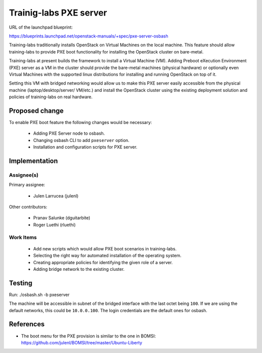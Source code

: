 ..
 This work is licensed under a Creative Commons Attribution 3.0 Unported
 License.

 http://creativecommons.org/licenses/by/3.0/legalcode

=======================
Trainig-labs PXE server
=======================

URL of the launchpad blueprint:

https://blueprints.launchpad.net/openstack-manuals/+spec/pxe-server-osbash

Training-labs traditionally installs OpenStack on Virtual Machines on the
local machine. This feature should allow training-labs to provide PXE boot
functionality for installing the OpenStack cluster on bare-metal.

Training-labs at present builds the framework to install a Virtual Machine
(VM). Adding Preboot eXecution Environment (PXE) server as a VM in the
cluster should provide the bare-metal machines (physical hardware) or
optionally even Virtual Machines with the supported linux distributions
for installing and running OpenStack on top of it.

Setting this VM with bridged networking would allow us to make this PXE
server easily accessible from the physical machine (laptop/desktop/server/
VM/etc.) and install the OpenStack cluster using the existing deployment
solution and policies of training-labs on real hardware.

Proposed change
===============

To enable PXE boot feature the following changes would be necessary:

  * Adding PXE Server node to osbash.
  * Changing osbash CLI to add ``pxeserver`` option.
  * Installation and configuration scripts for PXE server.

Implementation
==============

Assignee(s)
-----------

Primary assignee:

  * Julen Larrucea (julenl)

Other contributors:

  * Pranav Salunke (dguitarbite)
  * Roger Luethi (rluethi)

Work Items
----------

  * Add new scripts which would allow PXE boot scenarios in training-labs.
  * Selecting the right way for automated installation of the operating
    system.
  * Creating appropriate policies for identifying the given role of a server.
  * Adding bridge network to the existing cluster.

Testing
=======

Run:
./osbash.sh -b pxeserver

The machine will be accessible in subnet of the bridged interface with the
last octet being ``100``. If we are using the default networks, this could
be ``10.0.0.100``. The login credentials are the default ones for osbash.

References
==========

* The boot menu for the PXE provision is similar to the one in BOMSI:
  https://github.com/julenl/BOMSI/tree/master/Ubuntu-Liberty

